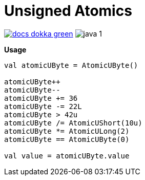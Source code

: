 = Unsigned Atomics
:source-highlighter: highlightjs

image:https://img.shields.io/badge/docs-dokka-green[title="Dokka Docs", link="https://foxcapades.github.io/lib-unsigned-atomics/dokka/"]
image:https://img.shields.io/badge/java-1.8-blue[title="Compatible with Java version 1.8"]

.**Usage**
[source, kotlin]
----
val atomicUByte = AtomicUByte()

atomicUByte++
atomicUByte--
atomicUByte += 36
atomicUByte -= 22L
atomicUByte > 42u
atomicUByte /= AtomicUShort(10u)
atomicUByte *= AtomicULong(2)
atomicUByte == AtomicUByte(0)

val value = atomicUByte.value
----
